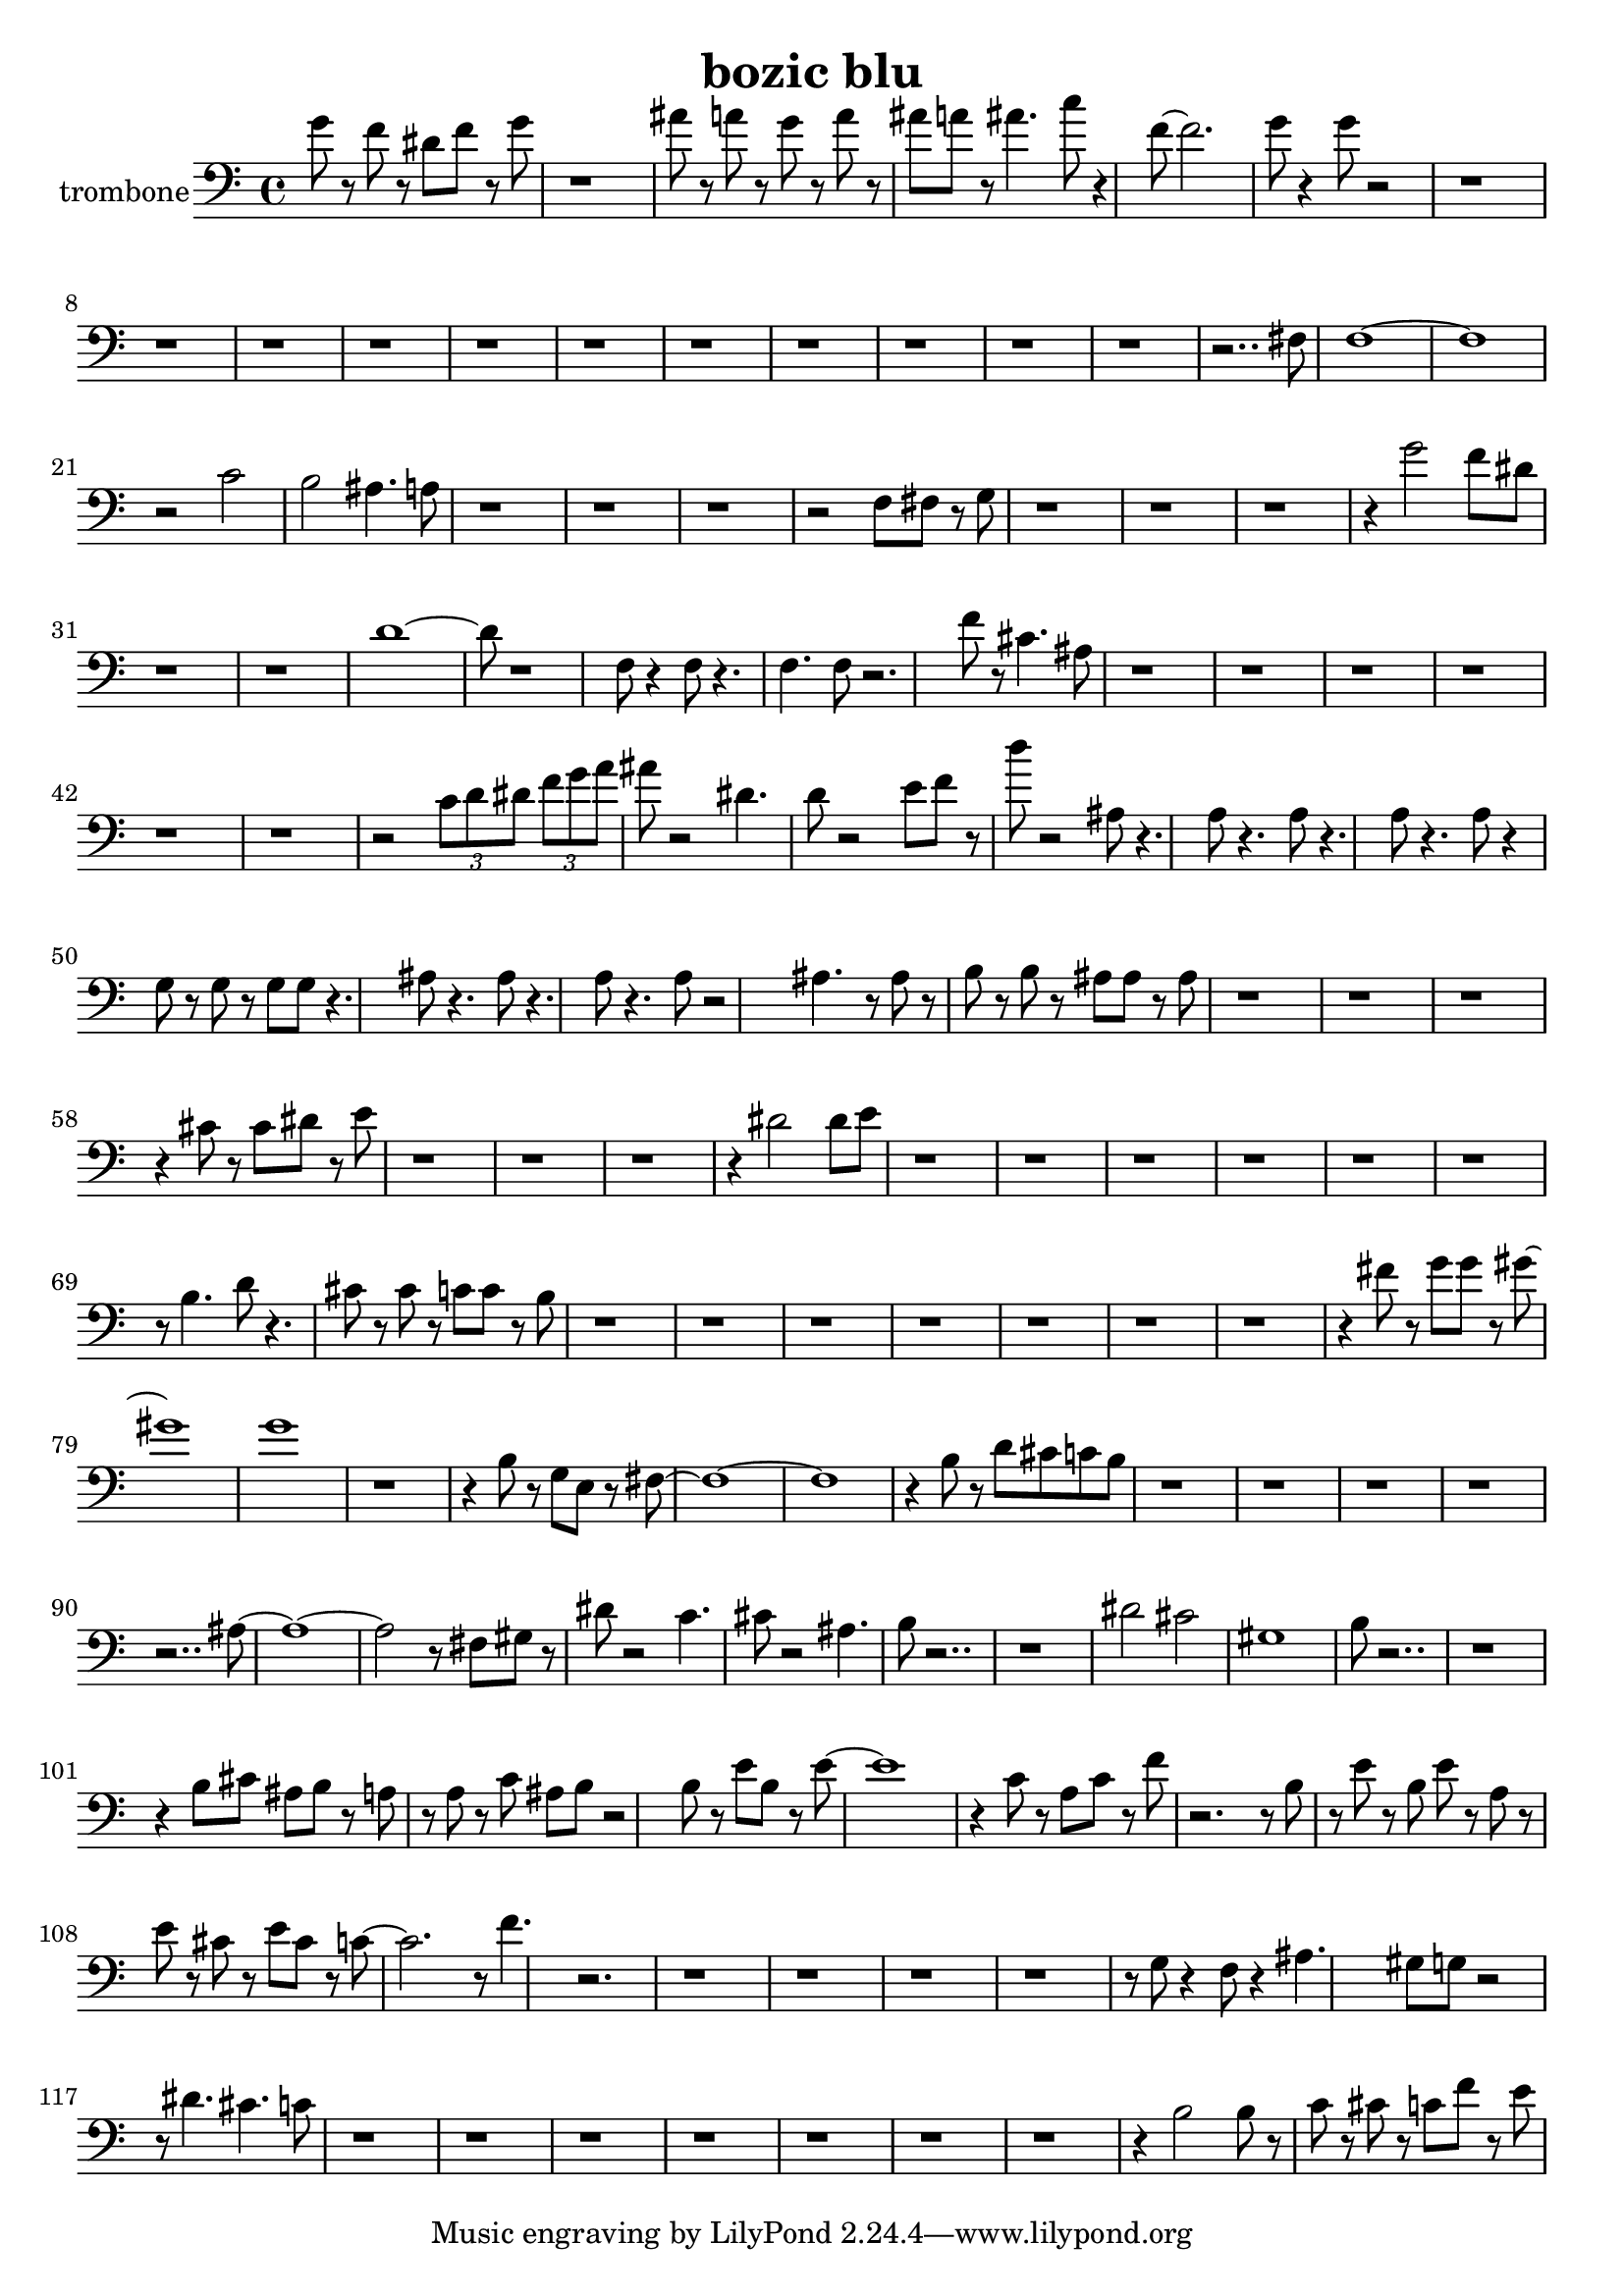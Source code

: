 \version "2.18.0"

\header {
  title = "bozic blu"
}

trombone = \relative c {
  \set Staff.instrumentName = "trombone"
  \clef bass
  g''8 r8 f r8 dis f r8 g 
  | % 2
  r1 
  | % 3
  ais8 r8 a r8 g r8 a r8 
  | % 4
  ais a r8 ais4. c8 r4 f,8 ~ f2.
  | % 6
  g8 r4 g8 r2 r1 r1 r1 r1 r1 r1 r1 r1 r1 r1 r1 r2.. fis,8 
  | % 19
  f1 ~ f1 r2 c' 
  | % 22
  b ais4. a8 
  | % 23
  r1 r1 r1 r2 f8 fis r8 g 
  | % 27
  r1 r1 r1 r4 g'2 f8 dis 
  | % 31
  r1 r1 d1 ~ d8 r1 f,8 r4 f8 r4. 
  | % 36
  f f8 r2. f'8 r8 cis4. ais8 
  | % 38
  r1 r1 r1 r1 r1 r1 r2 \tuplet 3/2 { c8 d dis } \tuplet 3/2 { f g a }
  | % 45
  ais8 r2 dis,4. 
  | % 46
  d8 r2 e8 f r8 
  | % 47
  d' r2 ais,8 r4. a8 r4. a8 r4. a8 r4. a8 r4 
  | % 50
  g8 r8 g r8 g g r4. ais8 r4. ais8 r4. a8 r4. a8 r2 ais4. r8 ais 
  r8 
  | % 54
  b r8 b r8 ais ais r8 ais 
  | % 55
  r1 r1 r1 r4 cis8 r8 cis dis r8 e 
  | % 59
  r1 r1 r1 r4 dis2 dis8 e 
  | % 63
  r1 r1 r1 r1 r1 r1 r8 b4. d8 r4. 
  | % 70
  cis8 r8 cis r8 c c r8 b 
  | % 71
  r1 r1 r1 r1 r1 r1 r1 r4 fis'8 r8 g g r8 gis8 ~ gis1 g1 
  | % 81
  r1 r4 b,8 r8 g e r8 fis8 ~ fis1 ~ fis1 r4 b8 r8 d cis c b 
  | % 86
  r1 r1 r1 r1 r2.. ais8 ~ ais1 ~ ais2 r8 fis8 gis r8 
  | % 93
  dis' r2 c4. 
  | % 94
  cis8 r2 ais4. 
  | % 95
  b8 r2.. r1 dis2 cis 
  | % 98
  gis1 
  | % 99
  b8 r2.. r1 r4 b8 cis ais b r8 a 
  | % 102
  r8 a r8 c ais b r2 b8 r8 e b r8 e8 ~ e1 r4 c8 r8 a c r8 f 
  | % 106
  r2. r8 b,8 
  | % 107
  r8 e r8 b e r8 a, r8 
  | % 108
  e' r8 cis r8 e cis r8 c8 ~ c2. r8 f4. r2. r1 r1 r1 r1 r8 g,8 r4 f8 r4 ais4. 
  gis8 g r2 r8 dis'4. cis c8 
  | % 118
  r1 r1 r1 r1 r1 r1 r1 r4 b2 b8 r8 
  | % 126
  c r8 cis r8 c f r8 e 
  | % 127
  
}

\score {
  <<
    \new Staff { \trombone }
  >>
  \layout {}
  \midi {}
}
